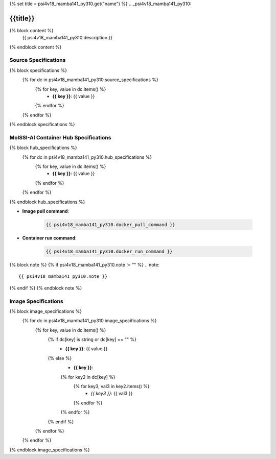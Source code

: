 {% set title = psi4v18_mamba141_py310.get("name") %}
.. _psi4v18_mamba141_py310:

**************************
{{title}}
**************************

{% block content %}
    {{ psi4v18_mamba141_py310.description }}
{% endblock content %}

Source Specifications
=====================

{% block specifications %}
    {% for dc in psi4v18_mamba141_py310.source_specifications %}
        {% for key, value in dc.items() %}
            * **{{ key }}**: {{ value }}
        {% endfor %}
    {% endfor %}
{% endblock specifications %}

MolSSI-AI Container Hub Specifications
======================================

{% block hub_specifications %}
    {% for dc in psi4v18_mamba141_py310.hub_specifications %}
        {% for key, value in dc.items() %}
            * **{{ key }}**: {{ value }}
        {% endfor %}
    {% endfor %}
{% endblock hub_specifications %}

* **Image pull command**:

    .. code-block:: bash

        {{ psi4v18_mamba141_py310.docker_pull_command }}

* **Container run command**:

    .. code-block:: bash

        {{ psi4v18_mamba141_py310.docker_run_command }}

{% block note %}
{% if psi4v18_mamba141_py310.note != "" %}
.. note::

        {{ psi4v18_mamba141_py310.note }}
{% endif %}
{% endblock note %}

Image Specifications
====================

{% block image_specifications %}
    {% for dc in psi4v18_mamba141_py310.image_specifications %}
        {% for key, value in dc.items() %}
            {% if dc[key] is string or dc[key] == "" %}
                * **{{ key }}**: {{ value }}
            {% else %}
                * **{{ key }}**:
                {% for key2 in dc[key] %}
                    {% for key3, val3 in key2.items() %}
                        + *{{ key3 }}*: {{ val3 }}
                    {% endfor %}
                {% endfor %}
            {% endif %}
        {% endfor %}
    {% endfor %}
{% endblock image_specifications %}